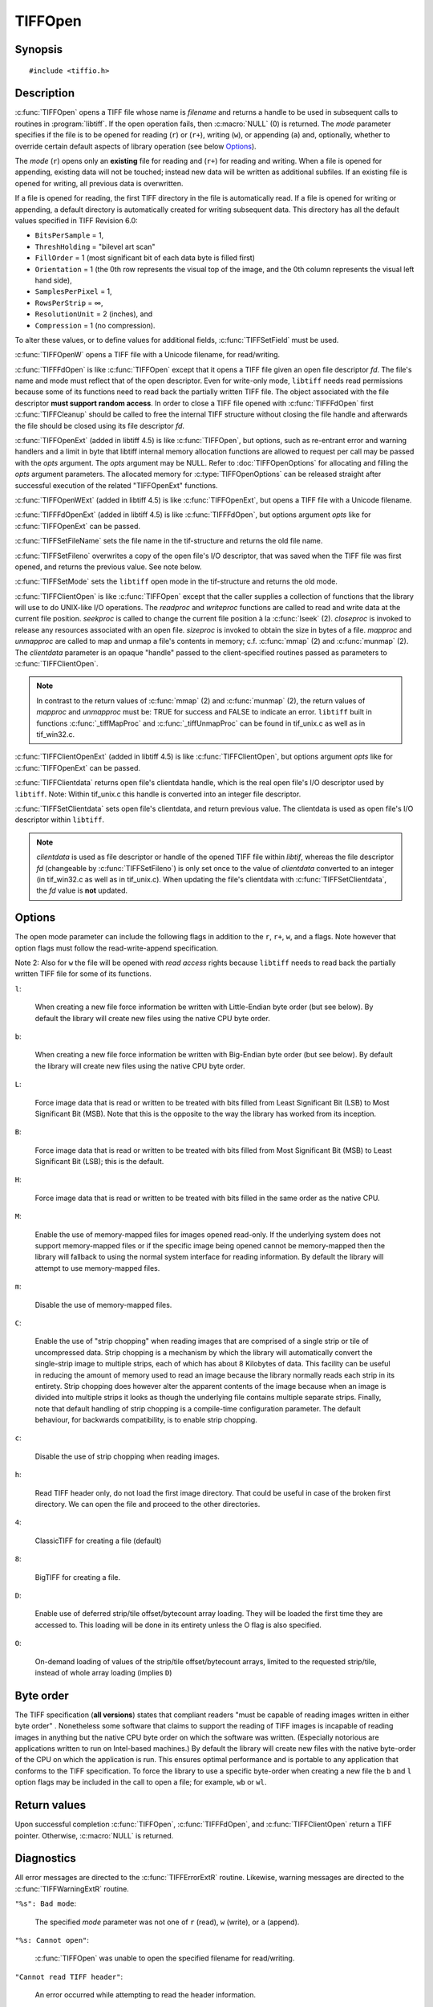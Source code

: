 TIFFOpen
========

Synopsis
--------

.. highlight:: c

::

    #include <tiffio.h>

.. c:function:: TIFF* TIFFOpen(const char* filename, const char* mode)

.. c:function:: TIFF* TIFFOpenW(const wchar_t* name, const char* mode)

.. c:function:: TIFF* TIFFFdOpen(const int fd, const char* filename, const char*mode)

.. c:function:: TIFF* TIFFOpenExt(const char* filename, const char* mode, TIFFOpenOptions* opts)

.. c:function:: TIFF* TIFFOpenWExt(const wchar_t* name, const char* mode, TIFFOpenOptions* opts)

.. c:function:: TIFF* TIFFFdOpenExt(const int fd, const char* filename, const char*mode, TIFFOpenOptions* opts)

.. c:function:: const char * TIFFSetFileName(TIFF* tif)

.. c:function:: int TIFFSetFileno(TIFF* tif, int fd)

.. c:function:: int TIFFSetMode(TIFF* tif, int mode)

.. c:type:: tmsize_t (*TIFFReadWriteProc)(thandle_t, void *, tmsize_t)
.. c:type:: toff_t (*TIFFSeekProc)(thandle_t, toff_t, int)
.. c:type:: int (*TIFFCloseProc)(thandle_t)
.. c:type:: toff_t (*TIFFSizeProc)(thandle_t)
.. c:type:: int (*TIFFMapFileProc)(thandle_t, void **base, toff_t *size)
.. c:type:: void (*TIFFUnmapFileProc)(thandle_t, void *base, toff_t size)

.. c:function:: TIFF* TIFFClientOpen(const char* filename, const char* mode, thandle_t clientdata, TIFFReadWriteProc readproc, TIFFReadWriteProc writeproc, TIFFSeekProc seekproc, TIFFCloseProc closeproc, TIFFSizeProc sizeproc, TIFFMapFileProc mapproc, TIFFUnmapFileProc unmapproc)

.. c:function:: TIFF* TIFFClientOpenExt(const char* filename, const char* mode, thandle_t clientdata, TIFFReadWriteProc readproc, TIFFReadWriteProc writeproc, TIFFSeekProc seekproc, TIFFCloseProc closeproc, TIFFSizeProc sizeproc, TIFFMapFileProc mapproc, TIFFUnmapFileProc unmapproc, TIFFOpenOptions* opts)

.. c:function:: thandle_t TIFFClientdata(TIFF* tif)

.. c:function:: thandle_t TIFFSetClientdata(TIFF* tif, thandle_t newvalue)

Description
-----------

:c:func:`TIFFOpen` opens a TIFF file whose name is *filename*
and returns a handle to be used in subsequent calls to routines in
:program:`libtiff`.  If the open operation fails, then
:c:macro:`NULL` (0) is returned.  The *mode* parameter specifies if
the file is to be opened for reading (``r``) or (``r+``), writing (``w``), or
appending (``a``) and, optionally, whether to override certain
default aspects of library operation (see below Options_).

The *mode* (``r``) opens only an **existing** file for reading and (``r+``)
for reading and writing.
When a file is opened for appending, existing data will not
be touched; instead new data will be written as additional subfiles.
If an existing file is opened for writing, all previous data is
overwritten.

If a file is opened for reading, the first TIFF directory in the file
is automatically read.
If a file is opened for writing or appending, a default directory
is automatically created for writing subsequent data.
This directory has all the default values specified in TIFF Revision 6.0:

* ``BitsPerSample`` = 1,
* ``ThreshHolding`` = "bilevel art scan"
* ``FillOrder`` = 1 (most significant bit of each data byte is filled first)
* ``Orientation`` = 1 (the 0th row represents the visual top of the image,
  and the 0th column represents the visual left hand side),
* ``SamplesPerPixel`` = 1,
* ``RowsPerStrip`` = ∞,
* ``ResolutionUnit`` = 2 (inches), and
* ``Compression`` = 1 (no compression).

To alter these values, or to define values for additional fields,
:c:func:`TIFFSetField` must be used.

:c:func:`TIFFOpenW` opens a TIFF file with a Unicode filename, for read/writing.

:c:func:`TIFFFdOpen` is like :c:func:`TIFFOpen` except that it opens a
TIFF file given an open file descriptor *fd*.
The file's name and mode must reflect that of the open descriptor.
Even for write-only mode, ``libtiff`` needs read permissions because
some of its functions need to read back the partially written TIFF file.
The object associated with the file descriptor **must support random access**.
In order to close a TIFF file opened with :c:func:`TIFFFdOpen`
first :c:func:`TIFFCleanup` should be called to free the internal
TIFF structure without closing the file handle and afterwards the
file should be closed using its file descriptor *fd*.

:c:func:`TIFFOpenExt` (added in libtiff 4.5) is like :c:func:`TIFFOpen`,
but options, such as re-entrant error and warning handlers and a limit in byte
that libtiff internal memory allocation functions are allowed to request per call
may be passed with the *opts* argument. The *opts* argument may be NULL.
Refer to :doc:`TIFFOpenOptions` for allocating and filling the *opts* argument
parameters. The allocated memory for :c:type:`TIFFOpenOptions`
can be released straight after successful execution of the related
"TIFFOpenExt" functions.

:c:func:`TIFFOpenWExt` (added in libtiff 4.5) is like :c:func:`TIFFOpenExt`,
but opens a TIFF file with a Unicode filename.

:c:func:`TIFFFdOpenExt` (added in libtiff 4.5) is like :c:func:`TIFFFdOpen`,
but options argument *opts* like for :c:func:`TIFFOpenExt` can be passed.

:c:func:`TIFFSetFileName` sets the file name in the tif-structure
and returns the old file name.

:c:func:`TIFFSetFileno` overwrites a copy of the open file's I/O descriptor,
that was saved when the TIFF file was first opened,
and returns the previous value. See note below.

:c:func:`TIFFSetMode` sets the ``libtiff`` open mode in the tif-structure
and returns the old mode.

:c:func:`TIFFClientOpen` is like :c:func:`TIFFOpen` except that the caller
supplies a collection of functions that the library will use to do UNIX-like
I/O operations.  The *readproc* and *writeproc* functions are called to read
and write data at the current file position.
*seekproc* is called to change the current file position à la :c:func:`lseek` (2).
*closeproc* is invoked to release any resources associated with an open file.
*sizeproc* is invoked to obtain the size in bytes of a file.
*mapproc* and *unmapproc* are called to map and unmap a file's contents in
memory; c.f. :c:func:`mmap` (2) and :c:func:`munmap` (2).
The *clientdata* parameter is an opaque "handle" passed to the client-specified
routines passed as parameters to :c:func:`TIFFClientOpen`.

.. note::
  In contrast to the return values of :c:func:`mmap` (2) and :c:func:`munmap` (2),
  the return values of *mapproc* and *unmapproc* must be:
  TRUE for success and FALSE to indicate an error.
  ``libtiff`` built in functions :c:func:`_tiffMapProc` and :c:func:`_tiffUnmapProc`
  can be found in tif_unix.c as well as in tif_win32.c.

:c:func:`TIFFClientOpenExt` (added in libtiff 4.5) is like :c:func:`TIFFClientOpen`,
but options argument *opts* like for :c:func:`TIFFOpenExt` can be passed.

:c:func:`TIFFClientdata` returns open file's clientdata handle,
which is the real open file's I/O descriptor used by ``libtiff``.
Note: Within tif_unix.c this handle is converted into an integer file descriptor.

:c:func:`TIFFSetClientdata` sets open file's clientdata, and return previous value.
The clientdata is used as open file's I/O descriptor within ``libtiff``.

.. note::
  *clientdata* is used as file descriptor or handle of the opened TIFF file within
  `libtif`, whereas the file descriptor *fd* (changeable by :c:func:`TIFFSetFileno`)
  is only set once to the value of *clientdata* converted to an integer
  (in tif_win32.c as well as in tif_unix.c).
  When updating the file's clientdata with :c:func:`TIFFSetClientdata`,
  the *fd* value is **not** updated.

Options
-------

The open mode parameter can include the following flags in
addition to the ``r``, ``r+``, ``w``, and ``a`` flags.
Note however that option flags must follow the read-write-append
specification.

Note 2: Also for ``w`` the file will be opened with *read access* rights
because ``libtiff`` needs to read back the partially written TIFF file
for some of its functions.


``l``:

  When creating a new file force information be written with
  Little-Endian byte order (but see below).
  By default the library will create new files using the native
  CPU byte order.

``b``:

  When creating a new file force information be written with
  Big-Endian byte order (but see below).
  By default the library will create new files using the native
  CPU byte order.

``L``:

  Force image data that is read or written to be treated with
  bits filled from Least Significant Bit (LSB) to
  Most Significant Bit (MSB).
  Note that this is the opposite to the way the library has
  worked from its inception.

``B``:

  Force image data that is read or written to be treated with
  bits filled from Most Significant Bit (MSB) to
  Least Significant Bit (LSB); this is the default.

``H``:

  Force image data that is read or written to be treated with
  bits filled in the same order as the native
  CPU.

``M``:

  Enable the use of memory-mapped files for images opened read-only.
  If the underlying system does not support memory-mapped files
  or if the specific image being opened cannot be memory-mapped
  then the library will fallback to using the normal system interface
  for reading information.
  By default the library will attempt to use memory-mapped files.

``m``:

  Disable the use of memory-mapped files.

``C``:

  Enable the use of "strip chopping" when reading images
  that are comprised of a single strip or tile of uncompressed data.
  Strip chopping is a mechanism by which the library will automatically
  convert the single-strip image to multiple strips,
  each of which has about 8 Kilobytes of data.
  This facility can be useful in reducing the amount of memory used
  to read an image because the library normally reads each strip
  in its entirety.
  Strip chopping does however alter the apparent contents of the
  image because when an image is divided into multiple strips it
  looks as though the underlying file contains multiple separate
  strips.
  Finally, note that default handling of strip chopping is a compile-time
  configuration parameter.
  The default behaviour, for backwards compatibility, is to enable
  strip chopping.

``c``:

  Disable the use of strip chopping when reading images.

``h``:

  Read TIFF header only, do not load the first image directory. That could be
  useful in case of the broken first directory. We can open the file and proceed
  to the other directories.

``4``:

  ClassicTIFF for creating a file (default)

``8``:

  BigTIFF for creating a file.

``D``:

  Enable use of deferred strip/tile offset/bytecount array loading. They will
  be loaded the first time they are accessed to. This loading will be done in
  its entirety unless the O flag is also specified.

``O``:

  On-demand loading of values of the strip/tile offset/bytecount arrays, limited
  to the requested strip/tile, instead of whole array loading (implies ``D``)

Byte order
----------

The TIFF specification (**all versions**) states that compliant readers
"must be capable of reading images written in either byte order" .
Nonetheless some software that claims to support the reading of
TIFF images is incapable of reading images in anything but the native
CPU byte order on which the software was written.
(Especially notorious are applications written to run on Intel-based machines.)
By default the library will create new files with the native
byte-order of the CPU on which the application is run.
This ensures optimal performance and is portable to any application
that conforms to the TIFF specification.
To force the library to use a specific byte-order when creating
a new file the ``b`` and ``l`` option flags may be included in
the call to open a file; for example, ``wb`` or ``wl``.

Return values
-------------

Upon successful completion
:c:func:`TIFFOpen`, :c:func:`TIFFFdOpen`, and :c:func:`TIFFClientOpen`
return a TIFF pointer.  Otherwise, :c:macro:`NULL` is returned.

Diagnostics
-----------


All error messages are directed to the :c:func:`TIFFErrorExtR` routine.
Likewise, warning messages are directed to the :c:func:`TIFFWarningExtR` routine.

``"%s": Bad mode``:

  The specified *mode* parameter was not one of ``r`` (read), ``w`` (write),
  or ``a`` (append).

``"%s: Cannot open"``:

  :c:func:`TIFFOpen` was unable to open the specified filename for read/writing.

``"Cannot read TIFF header"``:

  An error occurred while attempting to read the header information.

``"Error writing TIFF header"``:

  An error occurred while writing the default header information
  for a new file.

``"Not a TIFF file, bad magic number %d (0x%x)"``:

  The magic number in the header was not (hex)
  0x4d4d or (hex) 0x4949.

``"Not a TIFF file, bad version number %d (0x%x)"``:

  The version field in the header was not 42 (decimal).

``"Cannot append to file that has opposite byte ordering"``:

  A file with a byte ordering opposite to the native byte
  ordering of the current machine was opened for appending (``a``).
  This is a limitation of the library.

See also
--------

:doc:`libtiff` (3tiff),
:doc:`TIFFClose` (3tiff),
:doc:`TIFFStrileQuery` (3tiff),
:doc:`TIFFOpenOptions`